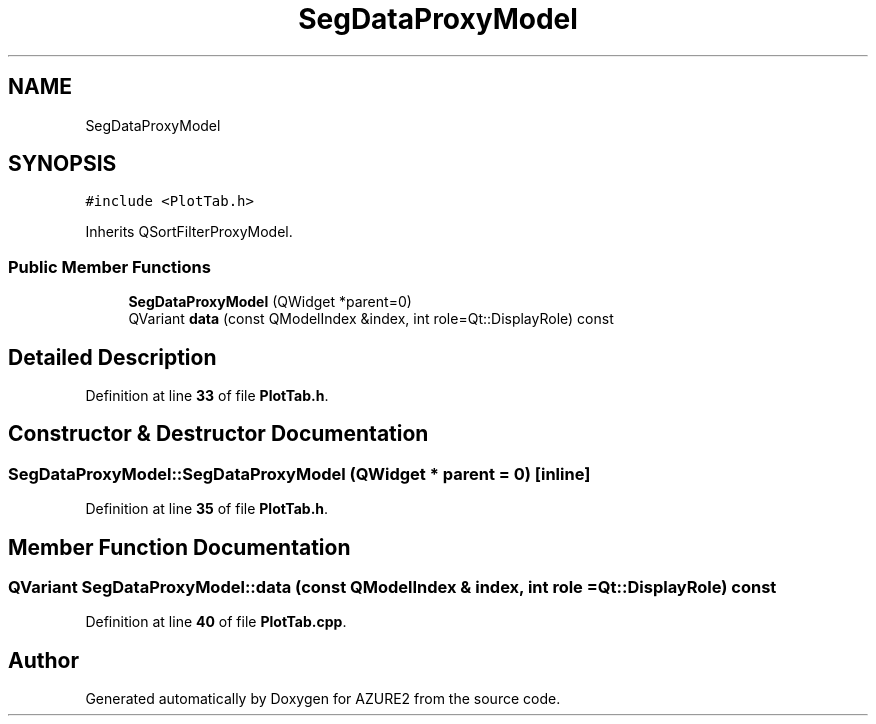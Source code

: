 .TH "SegDataProxyModel" 3AZURE2" \" -*- nroff -*-
.ad l
.nh
.SH NAME
SegDataProxyModel
.SH SYNOPSIS
.br
.PP
.PP
\fC#include <PlotTab\&.h>\fP
.PP
Inherits QSortFilterProxyModel\&.
.SS "Public Member Functions"

.in +1c
.ti -1c
.RI "\fBSegDataProxyModel\fP (QWidget *parent=0)"
.br
.ti -1c
.RI "QVariant \fBdata\fP (const QModelIndex &index, int role=Qt::DisplayRole) const"
.br
.in -1c
.SH "Detailed Description"
.PP 
Definition at line \fB33\fP of file \fBPlotTab\&.h\fP\&.
.SH "Constructor & Destructor Documentation"
.PP 
.SS "SegDataProxyModel::SegDataProxyModel (QWidget * parent = \fC0\fP)\fC [inline]\fP"

.PP
Definition at line \fB35\fP of file \fBPlotTab\&.h\fP\&.
.SH "Member Function Documentation"
.PP 
.SS "QVariant SegDataProxyModel::data (const QModelIndex & index, int role = \fCQt::DisplayRole\fP) const"

.PP
Definition at line \fB40\fP of file \fBPlotTab\&.cpp\fP\&.

.SH "Author"
.PP 
Generated automatically by Doxygen for AZURE2 from the source code\&.
